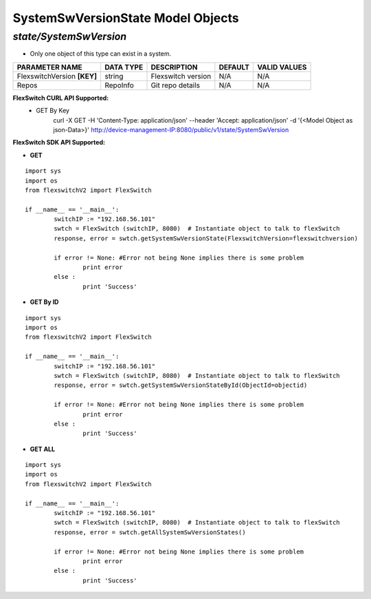 SystemSwVersionState Model Objects
=============================================================

*state/SystemSwVersion*
------------------------------------

- Only one object of this type can exist in a system.

+-----------------------------+---------------+--------------------+-------------+------------------+
|     **PARAMETER NAME**      | **DATA TYPE** |  **DESCRIPTION**   | **DEFAULT** | **VALID VALUES** |
+-----------------------------+---------------+--------------------+-------------+------------------+
| FlexswitchVersion **[KEY]** | string        | Flexswitch version | N/A         | N/A              |
+-----------------------------+---------------+--------------------+-------------+------------------+
| Repos                       | RepoInfo      | Git repo details   | N/A         | N/A              |
+-----------------------------+---------------+--------------------+-------------+------------------+



**FlexSwitch CURL API Supported:**
	- GET By Key
		 curl -X GET -H 'Content-Type: application/json' --header 'Accept: application/json' -d '{<Model Object as json-Data>}' http://device-management-IP:8080/public/v1/state/SystemSwVersion


**FlexSwitch SDK API Supported:**


- **GET**


::

	import sys
	import os
	from flexswitchV2 import FlexSwitch

	if __name__ == '__main__':
		switchIP := "192.168.56.101"
		swtch = FlexSwitch (switchIP, 8080)  # Instantiate object to talk to flexSwitch
		response, error = swtch.getSystemSwVersionState(FlexswitchVersion=flexswitchversion)

		if error != None: #Error not being None implies there is some problem
			print error
		else :
			print 'Success'


- **GET By ID**


::

	import sys
	import os
	from flexswitchV2 import FlexSwitch

	if __name__ == '__main__':
		switchIP := "192.168.56.101"
		swtch = FlexSwitch (switchIP, 8080)  # Instantiate object to talk to flexSwitch
		response, error = swtch.getSystemSwVersionStateById(ObjectId=objectid)

		if error != None: #Error not being None implies there is some problem
			print error
		else :
			print 'Success'




- **GET ALL**


::

	import sys
	import os
	from flexswitchV2 import FlexSwitch

	if __name__ == '__main__':
		switchIP := "192.168.56.101"
		swtch = FlexSwitch (switchIP, 8080)  # Instantiate object to talk to flexSwitch
		response, error = swtch.getAllSystemSwVersionStates()

		if error != None: #Error not being None implies there is some problem
			print error
		else :
			print 'Success'



